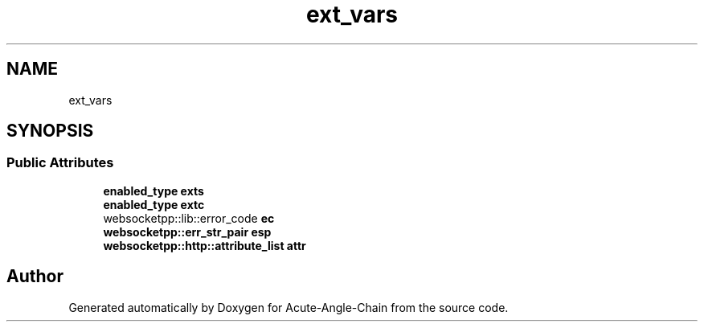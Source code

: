 .TH "ext_vars" 3 "Sun Jun 3 2018" "Acute-Angle-Chain" \" -*- nroff -*-
.ad l
.nh
.SH NAME
ext_vars
.SH SYNOPSIS
.br
.PP
.SS "Public Attributes"

.in +1c
.ti -1c
.RI "\fBenabled_type\fP \fBexts\fP"
.br
.ti -1c
.RI "\fBenabled_type\fP \fBextc\fP"
.br
.ti -1c
.RI "websocketpp::lib::error_code \fBec\fP"
.br
.ti -1c
.RI "\fBwebsocketpp::err_str_pair\fP \fBesp\fP"
.br
.ti -1c
.RI "\fBwebsocketpp::http::attribute_list\fP \fBattr\fP"
.br
.in -1c

.SH "Author"
.PP 
Generated automatically by Doxygen for Acute-Angle-Chain from the source code\&.
